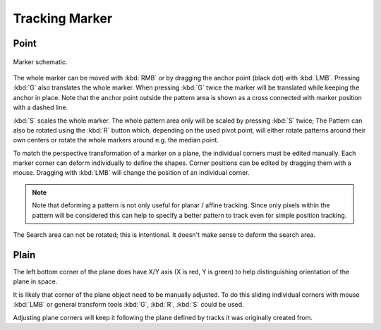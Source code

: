 
***************
Tracking Marker
***************

Point
=====

.. figure:: /images/editors_movie-clip-editor_tracking_clip_marker_schematic.svg
   :align: center

   Marker schematic.

The whole marker can be moved with :kbd:`RMB` or by dragging the anchor point (black dot) with :kbd:`LMB`.
Pressing :kbd:`G` also translates the whole marker. When pressing  :kbd:`G` twice the marker will be translated
while keeping the anchor in place. Note that the anchor point outside the pattern area is shown as a cross connected
with marker position with a dashed line.

:kbd:`S` scales the whole marker.
The whole pattern area only will be scaled by pressing :kbd:`S` twice;
The Pattern can also be rotated using the :kbd:`R` button which, depending on the used pivot point,
will either rotate patterns around their own centers or rotate the whole markers around e.g. the median point.

To match the perspective transformation of a marker on a plane, the individual corners must be edited manually.
Each marker corner can deform individually to define the shapes.
Corner positions can be edited by dragging them with a mouse.
Dragging with :kbd:`LMB` will change the position of an individual corner.

.. note::

   Note that deforming a pattern is not only useful for planar / affine tracking.
   Since only pixels within the pattern will be considered this can help to
   specify a better pattern to track even for simple position tracking.

The Search area can not be rotated; this is intentional. It doesn't make sense to deform the search area.


Plain
=====

The left bottom corner of the plane does have X/Y axis (X is red, Y is green) to
help distinguishing orientation of the plane in space.

It is likely that corner of the plane object need to be manually adjusted.
To do this sliding individual corners with mouse :kbd:`LMB` or general transform tools
:kbd:`G`, :kbd:`R`, :kbd:`S` could be used.

Adjusting plane corners will keep it following the plane defined by tracks it was originally created from.
